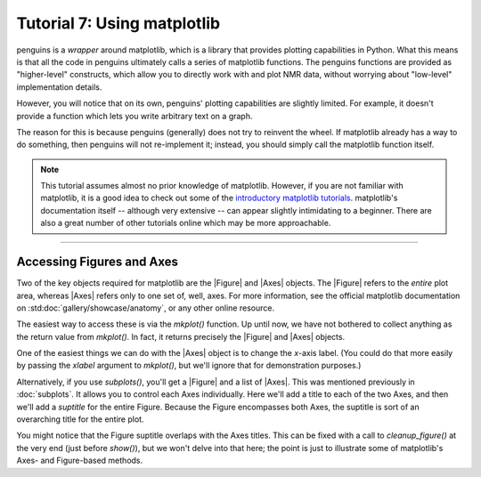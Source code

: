 Tutorial 7: Using matplotlib
============================

penguins is a *wrapper* around matplotlib, which is a library that provides plotting capabilities in Python.
What this means is that all the code in penguins ultimately calls a series of matplotlib functions.
The penguins functions are provided as "higher-level" constructs, which allow you to directly work with and plot NMR data, without worrying about "low-level" implementation details.

However, you will notice that on its own, penguins' plotting capabilities are slightly limited.
For example, it doesn't provide a function which lets you write arbitrary text on a graph.

The reason for this is because penguins (generally) does not try to reinvent the wheel.
If matplotlib already has a way to do something, then penguins will not re-implement it; instead, you should simply call the matplotlib function itself.

.. note::

   This tutorial assumes almost no prior knowledge of matplotlib.
   However, if you are not familiar with matplotlib, it is a good idea to check out some of the `introductory matplotlib tutorials <https://matplotlib.org/tutorials/index.html>`_.
   matplotlib's documentation itself -- although very extensive -- can appear slightly intimidating to a beginner.
   There are also a great number of other tutorials online which may be more approachable.

------------------------

Accessing Figures and Axes
--------------------------

Two of the key objects required for matplotlib are the |Figure| and |Axes| objects.
The |Figure| refers to the *entire* plot area, whereas |Axes| refers only to one set of, well, axes.
For more information, see the official matplotlib documentation on :std:doc:`gallery/showcase/anatomy`, or any other online resource.

The easiest way to access these is via the `mkplot()` function.
Up until now, we have not bothered to collect anything as the return value from `mkplot()`.
In fact, it returns precisely the |Figure| and |Axes| objects.

One of the easiest things we can do with the |Axes| object is to change the *x*-axis label.
(You could do that more easily by passing the *xlabel* argument to `mkplot()`, but we'll ignore that for demonstration purposes.)

.. plot::

    import penguins as pg

    data_1d = pg.read(".", 1, 1)
    data_1d.stage()
    fig, ax = pg.mkplot()  # faster: pg.mkplot(xlabel="My x label")

    ax.set_xlabel("My x label")
    pg.show()

Alternatively, if you use `subplots()`, you'll get a |Figure| and a list of |Axes|.
This was mentioned previously in :doc:`subplots`.
It allows you to control each Axes individually.
Here we'll add a title to each of the two Axes, and then we'll add a *suptitle* for the entire Figure.
Because the Figure encompasses both Axes, the suptitle is sort of an overarching title for the entire plot.

.. plot::

    import penguins as pg

    data_1d = pg.read(".", 1, 1)
    data_2d = pg.read(".", 2, 1)

    fig, axs = pg.subplots2d(1, 2)

    data_1d.stage(axs[0])   # 1D data on the left
    pg.mkplot(axs[0])
    axs[0].set_title("1D data")

    data_2d.stage(axs[1])   # 2D data on the right
    pg.mkplot(axs[1])
    axs[1].set_title("2D data")

    fig.suptitle("Some NMR data with different dimensions")
    pg.show()

You might notice that the Figure suptitle overlaps with the Axes titles.
This can be fixed with a call to `cleanup_figure()` at the very end (just before `show()`), but we won't delve into that here; the point is just to illustrate some of matplotlib's Axes- and Figure-based methods.

